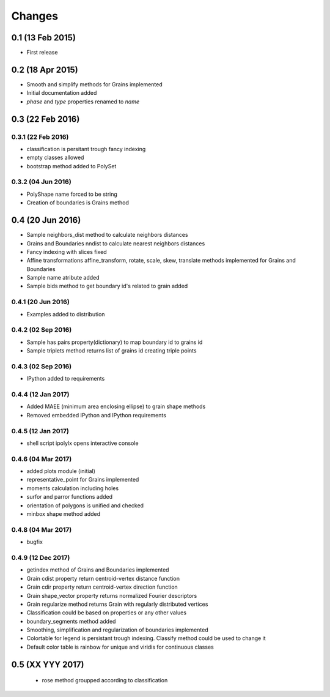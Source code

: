 .. :changelog:

Changes
=======

0.1 (13 Feb 2015)
-----------------
* First release

0.2 (18 Apr 2015)
-----------------
* Smooth and simplify methods for Grains implemented
* Initial documentation added
* `phase` and `type` properties renamed to `name`

0.3 (22 Feb 2016)
-----------------

0.3.1 (22 Feb 2016)
~~~~~~~~~~~~~~~~~~~
* classification is persitant trough fancy indexing
* empty classes allowed
* bootstrap method added to PolySet

0.3.2 (04 Jun 2016)
~~~~~~~~~~~~~~~~~~~
* PolyShape name forced to be string
* Creation of boundaries is Grains method

0.4 (20 Jun 2016)
-----------------
* Sample neighbors_dist method to calculate neighbors distances
* Grains and Boundaries nndist to calculate nearest neighbors distances
* Fancy indexing with slices fixed
* Affine transformations affine_transform, rotate, scale, skew, translate
  methods implemented for Grains and Boundaries
* Sample name atribute added
* Sample bids method to get boundary id's related to grain added

0.4.1 (20 Jun 2016)
~~~~~~~~~~~~~~~~~~~
* Examples added to distribution

0.4.2 (02 Sep 2016)
~~~~~~~~~~~~~~~~~~~
* Sample has pairs property(dictionary) to map boundary id to grains id
* Sample triplets method returns list of grains id creating triple points

0.4.3 (02 Sep 2016)
~~~~~~~~~~~~~~~~~~~
* IPython added to requirements

0.4.4 (12 Jan 2017)
~~~~~~~~~~~~~~~~~~~
* Added MAEE (minimum area enclosing ellipse) to grain shape methods
* Removed embedded IPython and IPython requirements

0.4.5 (12 Jan 2017)
~~~~~~~~~~~~~~~~~~~
* shell script ipolylx opens interactive console

0.4.6 (04 Mar 2017)
~~~~~~~~~~~~~~~~~~~
* added plots module (initial)
* representative_point for Grains implemented
* moments calculation including holes
* surfor and parror functions added
* orientation of polygons is unified and checked
* minbox shape method added

0.4.8 (04 Mar 2017)
~~~~~~~~~~~~~~~~~~~
* bugfix

0.4.9 (12 Dec 2017)
~~~~~~~~~~~~~~~~~~~
* getindex method of Grains and Boundaries implemented
* Grain cdist property return centroid-vertex distance function
* Grain cdir property return centroid-vertex direction function
* Grain shape_vector property returns normalized Fourier descriptors
* Grain regularize method returns Grain with regularly distributed vertices
* Classification could be based on properties or any other values
* boundary_segments method added
* Smoothing, simplification and regularization of boundaries implemented
* Colortable for legend is persistant trough indexing. Classify method
  could be used to change it
* Default color table is rainbow for unique and viridis for continuous classes

0.5 (XX YYY 2017)
-----------------
 * rose method groupped according to classification
